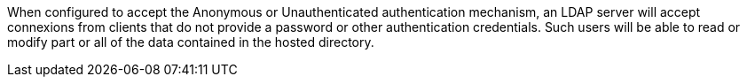 When configured to accept the Anonymous or Unauthenticated authentication
mechanism, an LDAP server will accept connexions from clients that do not
provide a password or other authentication credentials. Such users will be
able to read or modify part or all of the data contained in the hosted
directory.